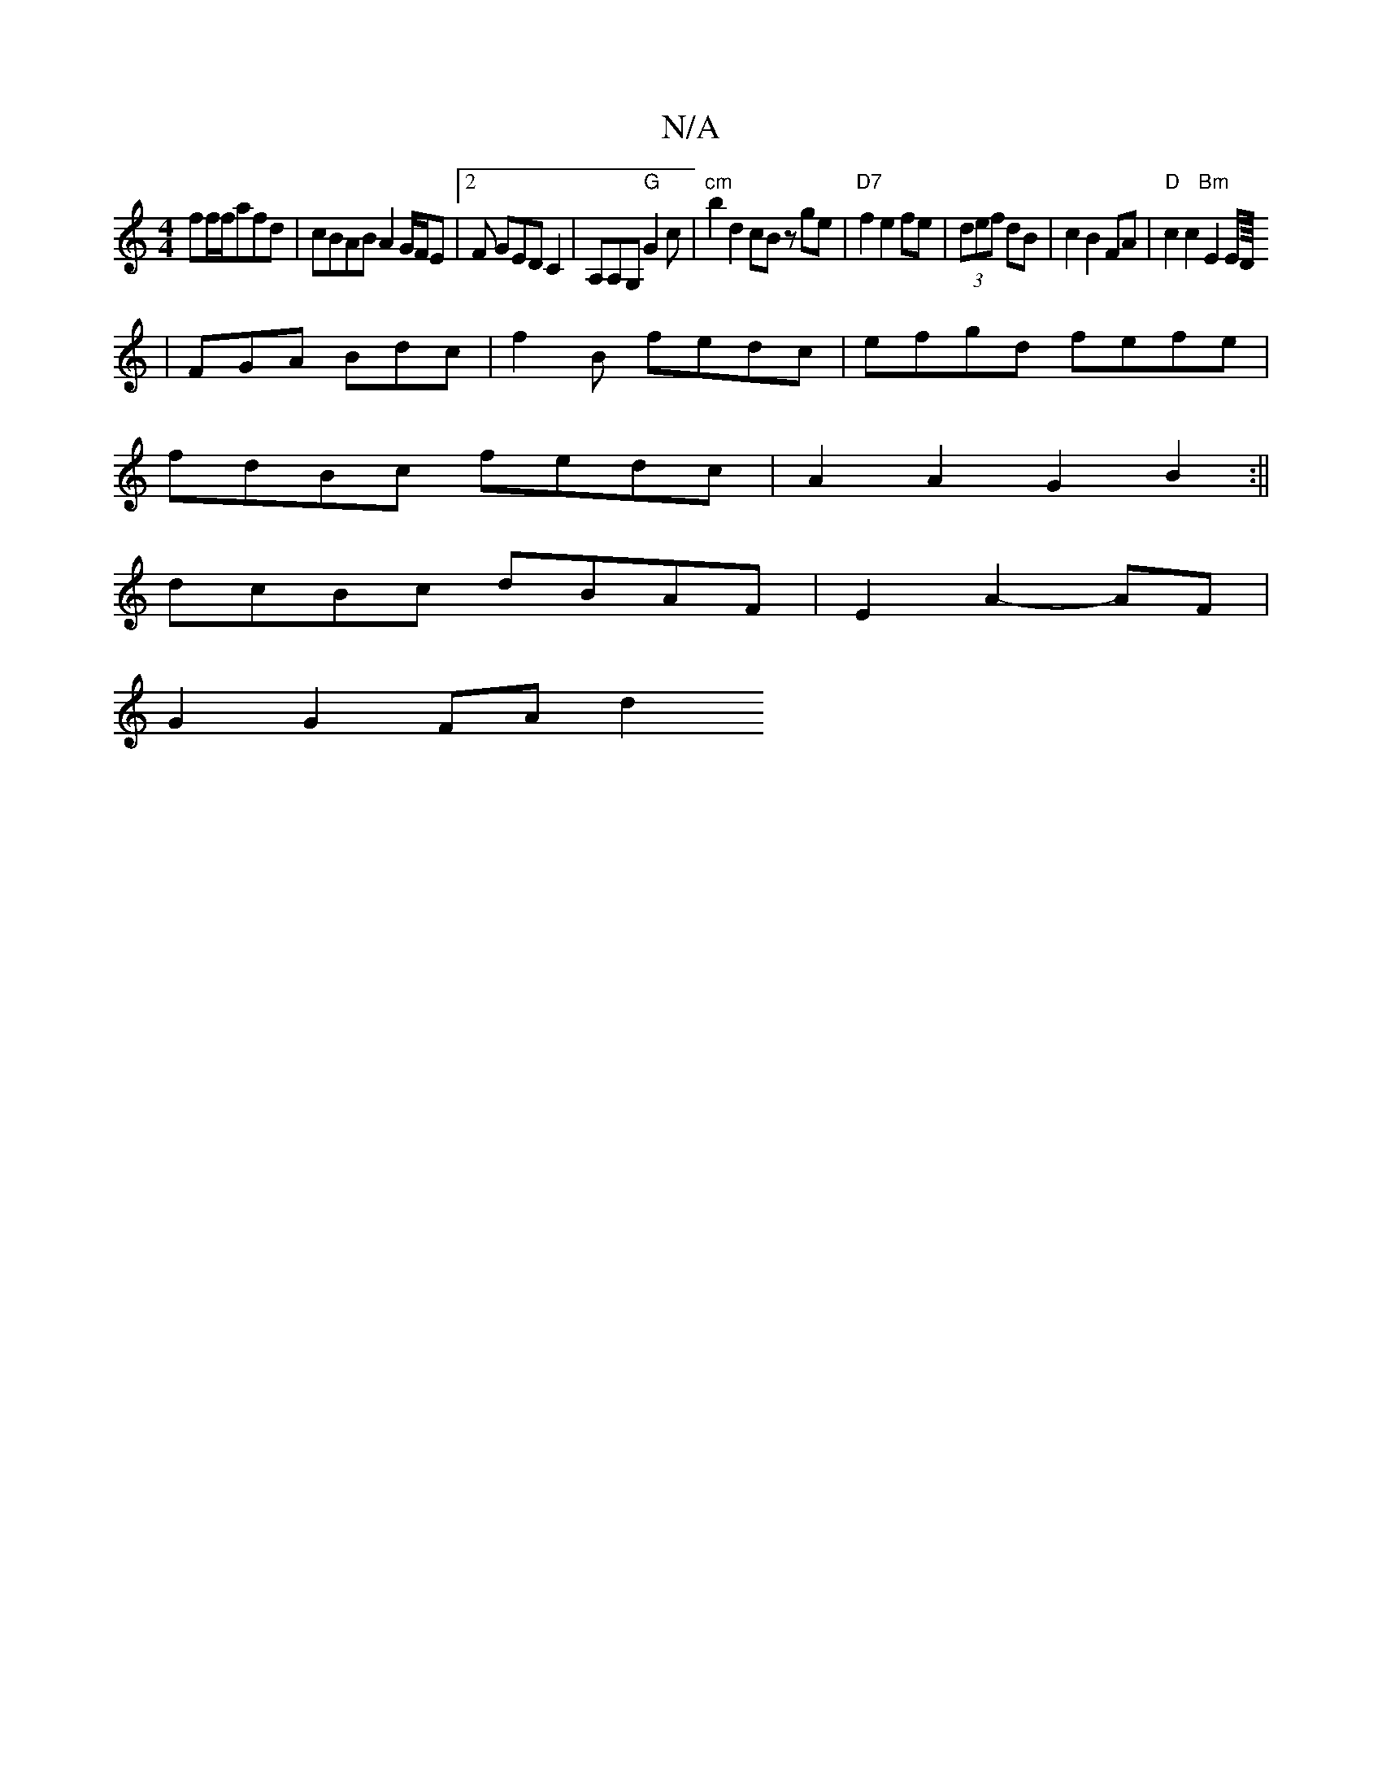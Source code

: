X:1
T:N/A
M:4/4
R:N/A
K:Cmajor
ff/f/afd |cBAB A2G/F/E|2F GEDC2|A,A,G, "G"G2c|"cm"b2d2 cBz ge|"D7"f2e2 fe|(3def dB | c2B2 FA | "D"c2 c2 "Bm"E2E/2D/8
|FGA Bdc|f2B fedc|efgd fefe|
fdBc fedc|A2A2 G2B2:||
dcBc dBAF|E2A2- AF|
G2 G2 FA d2